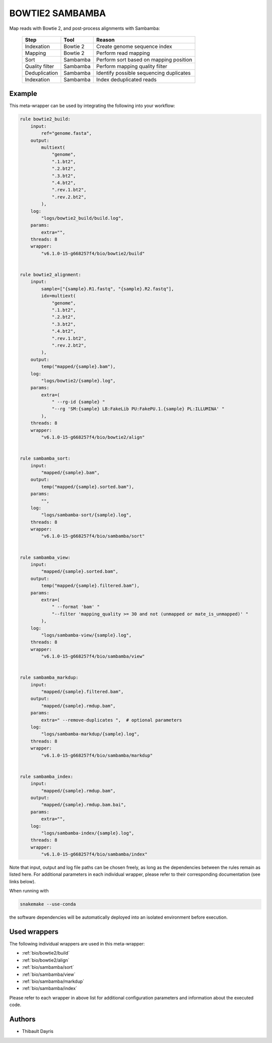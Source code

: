 .. _`Bowtie2 Sambamba`:

BOWTIE2 SAMBAMBA
================

Map reads with Bowtie 2, and post-process alignments with Sambamba:

  +----------------+----------+-----------------------------------------+
  | Step           | Tool     | Reason                                  |
  +================+==========+=========================================+
  | Indexation     | Bowtie 2 | Create genome sequence index            |
  +----------------+----------+-----------------------------------------+
  | Mapping        | Bowtie 2 | Perform read mapping                    |
  +----------------+----------+-----------------------------------------+
  | Sort           | Sambamba | Perform sort based on mapping position  |
  +----------------+----------+-----------------------------------------+
  | Quality filter | Sambamba | Perform mapping quality filter          |
  +----------------+----------+-----------------------------------------+
  | Deduplication  | Sambamba | Identify possible sequencing duplicates |
  +----------------+----------+-----------------------------------------+
  | Indexation     | Sambamba | Index deduplicated reads                |
  +----------------+----------+-----------------------------------------+



Example
-------

This meta-wrapper can be used by integrating the following into your workflow:

.. code-block:: python

    rule bowtie2_build:
        input:
            ref="genome.fasta",
        output:
            multiext(
                "genome",
                ".1.bt2",
                ".2.bt2",
                ".3.bt2",
                ".4.bt2",
                ".rev.1.bt2",
                ".rev.2.bt2",
            ),
        log:
            "logs/bowtie2_build/build.log",
        params:
            extra="",
        threads: 8
        wrapper:
            "v6.1.0-15-g668257f4/bio/bowtie2/build"


    rule bowtie2_alignment:
        input:
            sample=["{sample}.R1.fastq", "{sample}.R2.fastq"],
            idx=multiext(
                "genome",
                ".1.bt2",
                ".2.bt2",
                ".3.bt2",
                ".4.bt2",
                ".rev.1.bt2",
                ".rev.2.bt2",
            ),
        output:
            temp("mapped/{sample}.bam"),
        log:
            "logs/bowtie2/{sample}.log",
        params:
            extra=(
                " --rg-id {sample} "
                "--rg 'SM:{sample} LB:FakeLib PU:FakePU.1.{sample} PL:ILLUMINA' "
            ),
        threads: 8
        wrapper:
            "v6.1.0-15-g668257f4/bio/bowtie2/align"


    rule sambamba_sort:
        input:
            "mapped/{sample}.bam",
        output:
            temp("mapped/{sample}.sorted.bam"),
        params:
            "",
        log:
            "logs/sambamba-sort/{sample}.log",
        threads: 8
        wrapper:
            "v6.1.0-15-g668257f4/bio/sambamba/sort"


    rule sambamba_view:
        input:
            "mapped/{sample}.sorted.bam",
        output:
            temp("mapped/{sample}.filtered.bam"),
        params:
            extra=(
                " --format 'bam' "
                "--filter 'mapping_quality >= 30 and not (unmapped or mate_is_unmapped)' "
            ),
        log:
            "logs/sambamba-view/{sample}.log",
        threads: 8
        wrapper:
            "v6.1.0-15-g668257f4/bio/sambamba/view"


    rule sambamba_markdup:
        input:
            "mapped/{sample}.filtered.bam",
        output:
            "mapped/{sample}.rmdup.bam",
        params:
            extra=" --remove-duplicates ",  # optional parameters
        log:
            "logs/sambamba-markdup/{sample}.log",
        threads: 8
        wrapper:
            "v6.1.0-15-g668257f4/bio/sambamba/markdup"


    rule sambamba_index:
        input:
            "mapped/{sample}.rmdup.bam",
        output:
            "mapped/{sample}.rmdup.bam.bai",
        params:
            extra="",
        log:
            "logs/sambamba-index/{sample}.log",
        threads: 8
        wrapper:
            "v6.1.0-15-g668257f4/bio/sambamba/index"

Note that input, output and log file paths can be chosen freely, as long as the dependencies between the rules remain as listed here.
For additional parameters in each individual wrapper, please refer to their corresponding documentation (see links below).

When running with

.. code-block:: bash

    snakemake --use-conda

the software dependencies will be automatically deployed into an isolated environment before execution.



Used wrappers
---------------------

The following individual wrappers are used in this meta-wrapper:


* :ref:`bio/bowtie2/build`

* :ref:`bio/bowtie2/align`

* :ref:`bio/sambamba/sort`

* :ref:`bio/sambamba/view`

* :ref:`bio/sambamba/markdup`

* :ref:`bio/sambamba/index`


Please refer to each wrapper in above list for additional configuration parameters and information about the executed code.







Authors
-------


* Thibault Dayris


